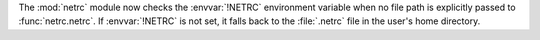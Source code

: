 The :mod:`netrc` module now checks the :envvar:`!NETRC` environment
variable when no file path is explicitly passed to :func:`netrc.netrc`.
If :envvar:`!NETRC` is not set, it falls back to the :file:`.netrc` file in the
user's home directory.

